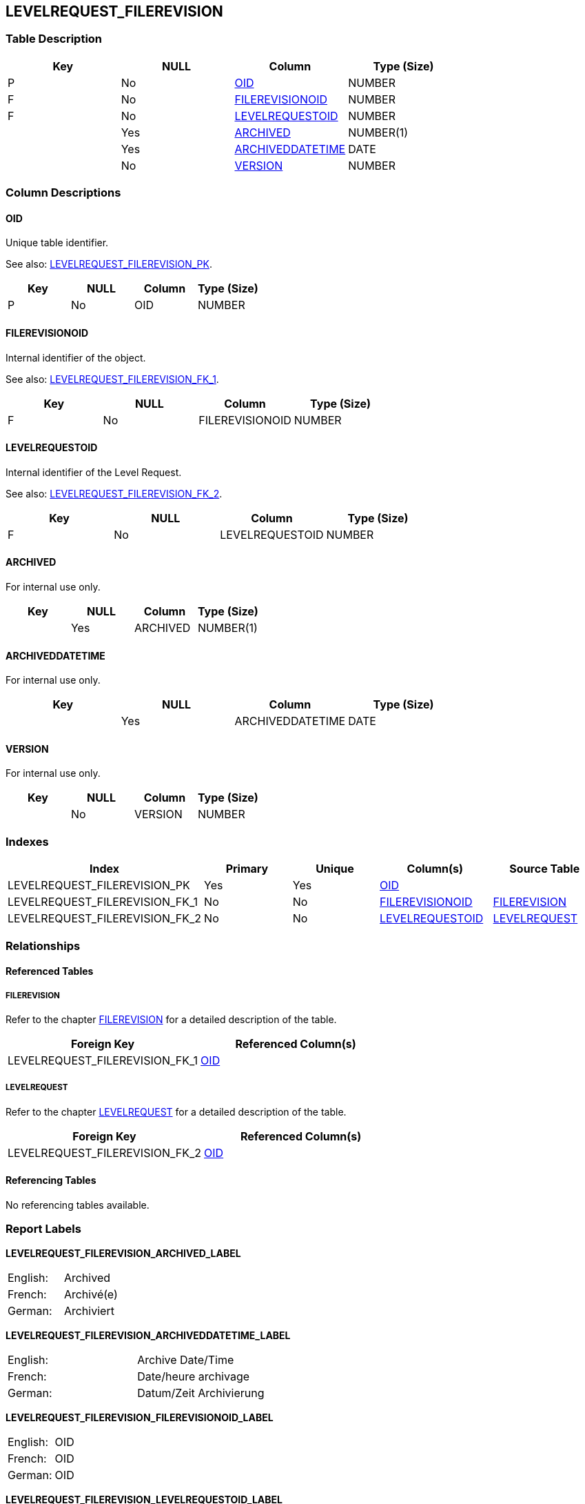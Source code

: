 [[_t_levelrequest_filerevision]]
== LEVELREQUEST_FILEREVISION 
(((LEVELREQUEST_FILEREVISION))) 


=== Table Description

[cols="1,1,1,1", frame="topbot", options="header"]
|===
| Key
| NULL
| Column
| Type (Size)


|P
|No
|<<LEVELREQUEST_FILEREVISION.adoc#_cd_levelrequest_filerevision_oid,OID>>
|NUMBER

|F
|No
|<<LEVELREQUEST_FILEREVISION.adoc#_cd_levelrequest_filerevision_filerevisionoid,FILEREVISIONOID>>
|NUMBER

|F
|No
|<<LEVELREQUEST_FILEREVISION.adoc#_cd_levelrequest_filerevision_levelrequestoid,LEVELREQUESTOID>>
|NUMBER

|
|Yes
|<<LEVELREQUEST_FILEREVISION.adoc#_cd_levelrequest_filerevision_archived,ARCHIVED>>
|NUMBER(1)

|
|Yes
|<<LEVELREQUEST_FILEREVISION.adoc#_cd_levelrequest_filerevision_archiveddatetime,ARCHIVEDDATETIME>>
|DATE

|
|No
|<<LEVELREQUEST_FILEREVISION.adoc#_cd_levelrequest_filerevision_version,VERSION>>
|NUMBER
|===

=== Column Descriptions

[[_cd_levelrequest_filerevision_oid]]
==== OID 
(((LEVELREQUEST_FILEREVISION ,OID)))  (((OID (LEVELREQUEST_FILEREVISION)))) 
Unique table identifier.

See also: <<LEVELREQUEST_FILEREVISION.adoc#_i_levelrequest_filerevision_levelrequest_filerevision_pk,LEVELREQUEST_FILEREVISION_PK>>.

[cols="1,1,1,1", frame="topbot", options="header"]
|===
| Key
| NULL
| Column
| Type (Size)


|P
|No
|OID
|NUMBER
|===

[[_cd_levelrequest_filerevision_filerevisionoid]]
==== FILEREVISIONOID 
(((LEVELREQUEST_FILEREVISION ,FILEREVISIONOID)))  (((FILEREVISIONOID (LEVELREQUEST_FILEREVISION)))) 
Internal identifier of the object.

See also: <<LEVELREQUEST_FILEREVISION.adoc#_i_levelrequest_filerevision_levelrequest_filerevision_fk_1,LEVELREQUEST_FILEREVISION_FK_1>>.

[cols="1,1,1,1", frame="topbot", options="header"]
|===
| Key
| NULL
| Column
| Type (Size)


|F
|No
|FILEREVISIONOID
|NUMBER
|===

[[_cd_levelrequest_filerevision_levelrequestoid]]
==== LEVELREQUESTOID 
(((LEVELREQUEST_FILEREVISION ,LEVELREQUESTOID)))  (((LEVELREQUESTOID (LEVELREQUEST_FILEREVISION)))) 
Internal identifier of the Level Request.

See also: <<LEVELREQUEST_FILEREVISION.adoc#_i_levelrequest_filerevision_levelrequest_filerevision_fk_2,LEVELREQUEST_FILEREVISION_FK_2>>.

[cols="1,1,1,1", frame="topbot", options="header"]
|===
| Key
| NULL
| Column
| Type (Size)


|F
|No
|LEVELREQUESTOID
|NUMBER
|===

[[_cd_levelrequest_filerevision_archived]]
==== ARCHIVED 
(((LEVELREQUEST_FILEREVISION ,ARCHIVED)))  (((ARCHIVED (LEVELREQUEST_FILEREVISION)))) 
For internal use only.


[cols="1,1,1,1", frame="topbot", options="header"]
|===
| Key
| NULL
| Column
| Type (Size)


|
|Yes
|ARCHIVED
|NUMBER(1)
|===

[[_cd_levelrequest_filerevision_archiveddatetime]]
==== ARCHIVEDDATETIME 
(((LEVELREQUEST_FILEREVISION ,ARCHIVEDDATETIME)))  (((ARCHIVEDDATETIME (LEVELREQUEST_FILEREVISION)))) 
For internal use only.


[cols="1,1,1,1", frame="topbot", options="header"]
|===
| Key
| NULL
| Column
| Type (Size)


|
|Yes
|ARCHIVEDDATETIME
|DATE
|===

[[_cd_levelrequest_filerevision_version]]
==== VERSION 
(((LEVELREQUEST_FILEREVISION ,VERSION)))  (((VERSION (LEVELREQUEST_FILEREVISION)))) 
For internal use only.


[cols="1,1,1,1", frame="topbot", options="header"]
|===
| Key
| NULL
| Column
| Type (Size)


|
|No
|VERSION
|NUMBER
|===

=== Indexes

[cols="1,1,1,1,1", frame="topbot", options="header"]
|===
| Index
| Primary
| Unique
| Column(s)
| Source Table


| 
(((Primary Keys ,LEVELREQUEST_FILEREVISION_PK))) [[_i_levelrequest_filerevision_levelrequest_filerevision_pk]]
LEVELREQUEST_FILEREVISION_PK
|Yes
|Yes
|<<LEVELREQUEST_FILEREVISION.adoc#_cd_levelrequest_filerevision_oid,OID>>
|

| 
(((Foreign Keys ,LEVELREQUEST_FILEREVISION_FK_1))) [[_i_levelrequest_filerevision_levelrequest_filerevision_fk_1]]
LEVELREQUEST_FILEREVISION_FK_1
|No
|No
|<<LEVELREQUEST_FILEREVISION.adoc#_cd_levelrequest_filerevision_filerevisionoid,FILEREVISIONOID>>
|<<FILEREVISION.adoc#_t_filerevision,FILEREVISION>>

| 
(((Foreign Keys ,LEVELREQUEST_FILEREVISION_FK_2))) [[_i_levelrequest_filerevision_levelrequest_filerevision_fk_2]]
LEVELREQUEST_FILEREVISION_FK_2
|No
|No
|<<LEVELREQUEST_FILEREVISION.adoc#_cd_levelrequest_filerevision_levelrequestoid,LEVELREQUESTOID>>
|<<LEVELREQUEST.adoc#_t_levelrequest,LEVELREQUEST>>
|===

=== Relationships

==== Referenced Tables

===== FILEREVISION

Refer to the chapter <<FILEREVISION.adoc#_t_filerevision,FILEREVISION>> for a detailed description of the table.

[cols="1,1", frame="topbot", options="header"]
|===
| Foreign Key
| Referenced Column(s)


|LEVELREQUEST_FILEREVISION_FK_1
|<<FILEREVISION.adoc#_cd_filerevision_oid,OID>>
|===

===== LEVELREQUEST

Refer to the chapter <<LEVELREQUEST.adoc#_t_levelrequest,LEVELREQUEST>> for a detailed description of the table.

[cols="1,1", frame="topbot", options="header"]
|===
| Foreign Key
| Referenced Column(s)


|LEVELREQUEST_FILEREVISION_FK_2
|<<LEVELREQUEST.adoc#_cd_levelrequest_oid,OID>>
|===

==== Referencing Tables

No referencing tables available.

=== Report Labels 
(((Report Labels ,LEVELREQUEST_FILEREVISION))) 
*LEVELREQUEST_FILEREVISION_ARCHIVED_LABEL*

[cols="1,1", frame="none"]
|===

|

English:
|Archived

|

French:
|Archivé(e)

|

German:
|Archiviert
|===
*LEVELREQUEST_FILEREVISION_ARCHIVEDDATETIME_LABEL*

[cols="1,1", frame="none"]
|===

|

English:
|Archive Date/Time

|

French:
|Date/heure archivage

|

German:
|Datum/Zeit Archivierung
|===
*LEVELREQUEST_FILEREVISION_FILEREVISIONOID_LABEL*

[cols="1,1", frame="none"]
|===

|

English:
|OID

|

French:
|OID

|

German:
|OID
|===
*LEVELREQUEST_FILEREVISION_LEVELREQUESTOID_LABEL*

[cols="1,1", frame="none"]
|===

|

English:
|OID

|

French:
|OID

|

German:
|OID
|===
*LEVELREQUEST_FILEREVISION_OID_LABEL*

[cols="1,1", frame="none"]
|===

|

English:
|OID

|

French:
|OID

|

German:
|OID
|===
*LEVELREQUEST_FILEREVISION_VERSION_LABEL*

[cols="1,1", frame="none"]
|===

|

English:
|Version

|

French:
|Version

|

German:
|Version
|===